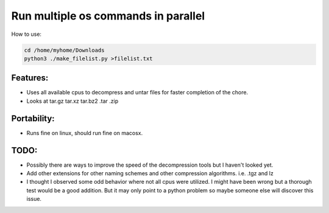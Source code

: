 Run multiple os commands in parallel
====================================

How to use:

.. code-block:: perl

        cd /home/myhome/Downloads
        python3 ./make_filelist.py >filelist.txt


Features:
---------

* Uses all available cpus to decompress and untar files for faster
  completion of the chore.

* Looks at tar.gz tar.xz tar.bz2 .tar .zip

Portability:
------------

* Runs fine on linux, should run fine on macosx.


TODO:
-----

- Possibly there are ways to improve the speed of the decompression tools
  but I haven't looked yet.

- Add other extensions for other naming schemes and other compression algorithms. i.e. .tgz and lz

- I thought I observed some odd behavior where not all cpus were utilized.
  I might have been wrong but a thorough test would be a good addition.
  But it may only point to a python problem so maybe someone else will
  discover this issue.
